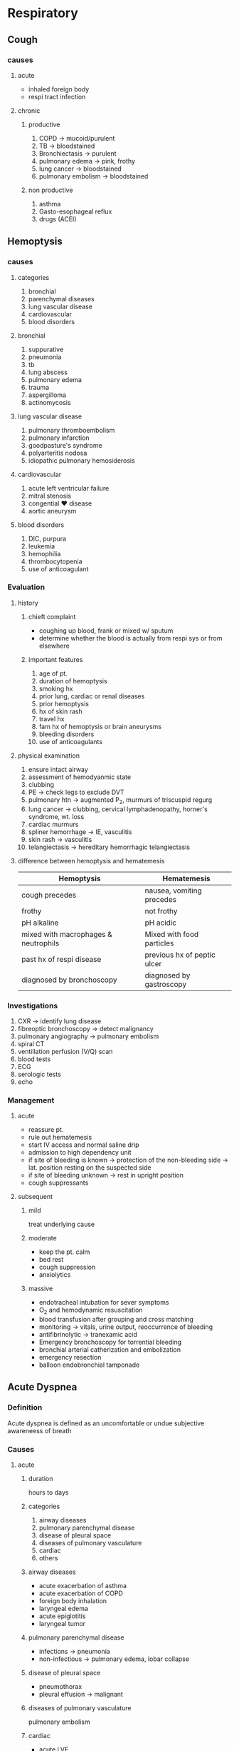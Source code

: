 * Respiratory
** Cough 

*** causes 
**** acute 
   - inhaled foreign body
   - respi tract infection
**** chronic 
***** productive 
1. COPD \to mucoid/purulent 
2. TB \to bloodstained
3. Bronchiectasis \to purulent
4. pulmonary edema \to pink, frothy
5. lung cancer \to bloodstained
6. pulmonary embolism \to bloodstained 
***** non productive 
1. asthma
2. Gasto-esophageal reflux
3. drugs (ACEI)
** Hemoptysis  
*** causes 
**** categories
1. bronchial 
2. parenchymal diseases
3. lung vascular disease
4. cardiovascular
5. blood disorders 
**** bronchial 
1. suppurative
2. pneumonia
3. tb
4. lung abscess
5. pulmonary edema
6. trauma
7. aspergilloma
8. actinomycosis
**** lung vascular disease 
1. pulmonary thromboembolism
2. pulmonary infarction
3. goodpasture's syndrome
4. polyarteritis nodosa
5. idiopathic pulmonary hemosiderosis
**** cardiovascular 
1. acute left ventricular failure
2. mitral stenosis
3. congential \heartsuit disease
4. aortic aneurysm 
**** blood disorders 
1. DIC, purpura
2. leukemia
3. hemophilia
4. thrombocytopenia
5. use of anticoagulant
*** Evaluation 
**** history 
***** chieft complaint
- coughing up blood, frank or mixed w/ sputum
- determine whether the blood is actually from respi sys or from elsewhere 
***** important features 
1. age of pt.
2. duration of hemoptysis
3. smoking hx
4. prior lung, cardiac or renal diseases
5. prior hemoptysis
6. hx of skin rash
7. travel hx
8. fam hx of hemoptysis or brain aneurysms
9. bleeding disorders
10. use of anticoagulants 
**** physical examination 
1. ensure intact airway
2. assessment of hemodyanmic state
3. clubbing
4. PE \to check legs to exclude DVT
5. pulmonary htn \to augmented P_{2}, murmurs of triscuspid regurg
6. lung cancer \to clubbing, cervical lymphadenopathy, horner's syndrome, wt. loss
7. cardiac murmurs
8. spliner hemorrhage \to IE, vasculitis
9. skin rash \to vasculitis
10. telangiectasis \to hereditary hemorrhagic telangiectasis 
**** difference between hemoptysis and hematemesis 
| Hemoptysis                           | Hematemesis                 |
|--------------------------------------+-----------------------------|
| cough precedes                       | nausea, vomiting precedes   |
| frothy                               | not frothy                  |
| pH alkaline                          | pH acidic                   |
| mixed with macrophages & neutrophils | Mixed with food particles   |
| past hx of respi disease             | previous hx of peptic ulcer |
| diagnosed by bronchoscopy            | diagnosed by gastroscopy    |
|--------------------------------------+-----------------------------|
*** Investigations 
1. CXR \to identify lung disease 
2. fibreoptic bronchoscopy \to detect malignancy 
3. pulmonary angiography \to pulmonary embolism
4. spiral CT 
5. ventillation perfusion (V/Q) scan 
6. blood tests
7. ECG
8. serologic tests
9. echo
*** Management 
**** acute 
- reassure pt.
- rule out hematemesis
- start IV access and normal saline drip
- admission to high dependency unit
- if site of bleeding is known \to protection of the non-bleeding side \to lat. position resting on the suspected side
- if site of bleeding unknown \to rest in upright position
- cough suppressants
**** subsequent 
***** mild 
treat underlying cause
***** moderate
- keep the pt. calm
- bed rest
- cough suppression
- anxiolytics 
***** massive 
- endotracheal intubation for sever symptoms
- O_{2} and hemodynamic resuscitation  
- blood transfusion after grouping and cross matching
- monitoring \to vitals, urine output, reoccurrence of bleeding
- antifibrinolytic \to tranexamic acid
- Emergency bronchoscopy for torrential bleeding
- bronchial arterial catherization and embolization
- emergency resection
- balloon endobronchial tamponade 
** Acute Dyspnea 
*** Definition 
Acute dyspnea is defined as an uncomfortable or undue subjective awareneess of breath 
*** Causes 

**** acute  
***** duration 
hours to days 

***** categories 
1. airway diseases
2. pulmonary parenchymal disease
3. disease of pleural space
4. diseases of pulmonary vasculature
5. cardiac
6. others 
***** airway diseases
- acute exacerbation of asthma
- acute exacerbation of COPD
- foreign body inhalation
- laryngeal edema
- acute epiglotitis
- laryngeal tumor 
***** pulmonary parenchymal disease 
- infections \to pneumonia
- non-infectious \to pulmonary edema, lobar collapse
***** disease of pleural space
- pneumothorax
- pleural effusion \to malignant  
***** diseases of pulmonary vasculature
pulmonary embolism
***** cardiac
- acute LVF
- cardiac tamponade 
***** others 
- psychogenic hyperventilation
- metabolic acidosis 
**** subacute 
***** duration 
days to weeks
***** categories 
1. airway diseases
2. pulmonary parenchymal diseases
3. pleural diseases
4. pulmonary vasculature
5. cardiac
6. neuromuscular 
***** airway diseases
- asathma
- COPD
- Chronic Bronchitis
- Bronchiolits obliterans
- laryngeal tumor
***** pulmonary parenchymal diseases
- tb
- sarcoidosis
- lung abscess
- carcinoma
***** pleural diseases
- pleural effusion
- diffuse pleural fibrosis 
***** pulmonary vasculature
- pulmonary vasculitis
- primary pulmonary hypertension
***** cardiac
- chf
- constrictive pericarditis
- pericardial effusion
- cardiomyopathy
***** neuromuscular 
- GBS
- myaesthenia gravis 
**** chronic 
occurs from months to years 
1. asthma
2. tb
3. COPD
4. kyphoscoliosis
5. ankylosing spondylitis
6. muscular dystrophies 
*** Management 
1. Immediate
   * reassure the pt.
   * Ensure adequate airway
   * Prop up the pt
   * Administer O_{2} 4-6L/min
   * Secure IV line and start 5% dextrose drip
2. Definitive management
** Brochiectasis 
*** Definition
- Abnormal dilatation of the bronchi
- Chronic suppurative airway infection with sputum production, progressive scarring and lung damage occur
*** Etiology 
**** Congenital                              
|-----------------------------------------|
| Cystic Fibrosis                         |
| Ciliary Dysfunction Syndromes           |
| - Primary ciliary dyskinesia            |
| - Kartageners syndrome                  |
| Primary Hypogammaglobulinemia           |
|-----------------------------------------|
**** Acquired (Children)                     
|-----------------------------------------|
| Severe infection in infancy             |
| Primary TB                              |
| Inhaled Foreign Body                    |
|-----------------------------------------|
****  Acquired (Adults)                       
|-----------------------------------------|
| Suppurative pneumonia                   |
| pulmonary TB                            |
| Allergic bronchopulmonary aspergillosis |
| Bronchial Tumors                        |
|-----------------------------------------|
*** Pathology
- Chronic inflammation damages the walls of the bronchi leading to permanent dilatation (due to destruction of elastic elements) and profuse suppuration
[[https://media.springernature.com/m685/springer-static/image/art%253A10.1038%252Fs41572-018-0042-3/MediaObjects/41572_2018_42_Fig1_HTML.png]]
[[https://epomedicine.com/wp-content/uploads/2016/02/bronchiectasis-pathogenesis.jpg]]
*** Clinical features 
**** Cough
  - chronic, daily, persistent
[[https://media.springernature.com/lw685/springer-static/image/art%253A10.1186%252Fs12890-018-0638-0/MediaObjects/12890_2018_638_Fig1_HTML.gif]]
**** Sputum
  - Copious, purulent
[[https://media.springernature.com/lw685/springer-static/image/art%253A10.1186%252Fs12890-018-0638-0/MediaObjects/12890_2018_638_Fig1_HTML.gif]]
**** pleuritic pain
    - when infection spreads to pleura
    - when segmetal collapse occurs due to retained secretions
**** Hemoptysis
    - streaks of blood common
    - larger volumes on exacerbation of infection
    - massive hemoptysis sometimes
[[https://armandoh.org/wp-content/uploads/2016/06/Sands.jpg]]
**** infective exacerbation
    - increased sputum volume with fever, malaise, anorexia
**** others
    - Halitosis
      - frequently accompanies purulent sputum
    - General debility
      - difficulty managing weight, anorexia, emotional breathlessness
*** Investigations 
**** Sputum culture
  - P. aeruginosa, S. aureus
  - Aspergillus
  - frequent cultures needed to ensure appropriate treatment of resistant bacterias
[[https://armandoh.org/wp-content/uploads/2016/06/pathogens.jpg]]
**** X-ray
Xray: tram line shadow, honey comb appearence
Advance disease : thick airway wall,cystic bronchiectatic space, with areas of pneumonic concentration and collapse
[[https://s3.amazonaws.com/static.wd7.us/3/34/Bronchiectasis-4.jpg]]
**** screen tests 
- screening tests for congenital defects
*** Management  
[[https://armandoh.org/wp-content/uploads/2016/06/Mx1.jpg]]
*** TODO Past questions
** Pulmonary Embolism 
*** Etiology
- propagation of lower limb deep vein thrombosis
- rarer
  - septic emboli (from endocarditis)
  - tumor
  - fat emboli following bone fracture

*** Risk factors 
- cigarrette smoking
- alcoholism
- bronchiectasis
- bronchial obstruction
- Immunosuppression
- IV drug abuse
- Recent Major Surgery
- Pregnancy
- Lower Limb Fractures
- Old Age
- Immobility
- Trauma
*** Clinical Features
- clinical presentation varies on number, size and distribution of emboli
- sudden onset of breathlessness
- retrosternal discomfort
- syncope
- pleuritic chest pain
- leg pain from DVT
*** Types
**** List?
1. Acute Massive PE
2. Acute Small/Medium PE
3. Chronic PE
**** Acute Massive PE
   - embolism lodges in main pulmonary artery
   - causes decreased cardiac output, acute right heart failure
**** Acute Small/Medium PE
   - occulsion of segmental pulmonary artery
**** Chronic PE
   - recurrent obstruction of microvasculature 
*** Investigations  
**** list?
1. X-ray
2. ECG
3. ABG
4. Blood D-dimer
5. CR Pulomonary Angiography (CTPA)
6. color doppler ultrasound of the leg veins
7. Echocardiography

**** X-ray 
  - Usually normal, but important in ruling out differentials
  - elevated hemidiaphragm
  - oligemia of lung field
  - various opacities
    - horizontal linear
    - wedge shaped
    - pulomnary 
  - pleural effusion (blood stained on aspiration)
  - enlarged pulmonary artery
  [[https://epomedicine.com/wp-content/uploads/2017/10/pulmonary-embolism-xray.gif]]
**** ECG 
  - also useful in ruling out differentials
  - sinus tachycardia and ant. T wave inversion
    [[https://i.pinimg.com/originals/a0/bb/7b/a0bb7b9325024553923678c362e281b2.jpg]]
**** ABG
  - reduced PaO2
  - normal/low PaCO2
**** Blood D-dimer
    - It is a fibrin degradation product, which is seen blood after fibrinolysis of blood clots
    - -ve results rules out PE
    - +ve with high risk is highly indicative of PE
    - +ve result needs doing following confirmatory tests
      - CT Pulmonary Angiogram
      - Ultrasound leg veins
      - V/Q scan (no previous hx of cardiopulmonary disease)
**** CTPA
    - first line diagnostic test
    - visual distribution and extent of emboli
    - provide alt diag
    [[https://www.researchgate.net/publication/273509634/figure/fig2/AS:324224116903943@1454312461760/CT-pulmonary-angiography-CTPA-showinga-bilateral-pulmonary-embolisms-with-clots-in.png]]
**** Color doppler ultrasound of the leg veins
    - helpful in clinical signs in limb
    - identify leg thrombus
**** Echocardiography
    - assessment of circulatory collapse
    - check for dilatation of the heart 
*** Management
+ General measures
  - oxygen supplementation
  - analgesics
    * opiates may be required, but use with caution in hypotensive
  - IV fluids to correct hypotension
*** Specific Therapy
**** components?
1. anticoagulation
2. thrombolysis
3. surgical
**** Anticoagulation
     * heparin 
       use until INR > 2
     * warfarin 
       use to achieve INR of 2-3
       contraindicated in pregnancy
**** Thrombolysis
     * acute massive PE with cardiogenic shock 
     * RV dysfunction
     * includes streptokinase, urokinase
**** Surgical
     * venacaval filters for recurrent PE, or patients under anticoagulants

*** Differentials
1. MI
2. pericardial tamponade
3. aortic dissection
4. pneumonia
5. pneumothorax
6. pulmonary hypotension 
** Cor Pulmonale
*** Definition 
Right ventricular enlargement with or without right ventricular failure due to pulmonary parenchymal disease, chest wall disease or disease of pulmonary vasculature without any cardiac disease
*** Etiology
1. Lung disease
   * asthma
   * copd
   * bronchiectasis
   * pulmonary fibrosis
2. Pulmonary Vascular Disease
   * pulmonary emboli
   * pulmonary vasculitis
   * primary pulmonary hypertension
   * ARDS
3. Thoracic Cage Abnormalities
   * kyphosis
   * scoliosis
4. Neuromuscular Disease
   * myaesthenia gravis
   * polio
5. Hypoventilation
   * sleep apnea
   * cerebrovascular diseases
*** Clinical Features 
**** Symptoms
  1. dyspnea
  2. fatigue
  3. syncope
**** signs
  1. cyanosis
  2. tachycardia
  3. raised jvp
  4. right ventricular heave
     * loud P2
     * pansystolic murmur
     * early diastolic  graham steele murmur
     * hepatomegaly and edema if in failure 
*** Investigation 
**** list?
1. CBC
2. ABG
3. Chest x ray
4. ECG
[[https://www.researchgate.net/profile/Thenappan_Thenappan/publication/224899753/figure/fig11/AS:203031309230088@1425417844228/Images-obtained-in-35-year-old-male-with-cor-pulmonale-A-S1Q3T3-pattern-noted.png]]
**** CBC
   - increased Hb and hematocrit
**** ABG
   hypoxia with(out) hypercapnia
**** Chest X Ray
   - enlarged right atrium and ventricle
   - prominent pulmonary arteries
   [[https://1.bp.blogspot.com/-tKIQVtiNT4g/V_ROpSkSeOI/AAAAAAAACww/oX7znb6rDLQVCjYvzr5tgsnxC7UCIPnwACLcB/s1600/Cor%252Bpulmonale.jpeg]]
**** ECG
   - P pulmonale
   - right axis deviation
   - right ventricular hypertrophy
   [[https://epomedicine.com/wp-content/uploads/2014/02/COPD-RVH-ECG-1.jpg]]
*** Management 
- treat the underlying cause
- treat respiratory failure
- treat cardiac failure with diuretics (furosemide)
*** TODO Differentials
** TODO Interstitial Lung Disease (Diffuse Parenchymal Lung Disease)  
*** TODO Definition 
*** TODO Etiology
*** TODO Clinical Features
*** TODO Investigations
*** TODO Management
** TODO Lung tumors
** COPD
*** Definition 
- preventable and treatable disease characterized by persistent airflow limitation that is usually progressive and associated with enhanced chronic inflammatory response in the airways and the lungs to noxious particles or gases. Includes chronic bronchitis and emphysema

*** chronic bronchitis 
cough and sputum for at least 3 consecutive months in each of 2 consecutive years
[[http://armandoh.org/wp-content/uploads/2015/11/Pathology2.jpg]]
*** Emphysema?  
Abnormal permanent enlargement of airspaces to the terminal bronchioles 
[[http://armandoh.org/wp-content/uploads/2015/11/Pathology2.jpg]]
*** Clinical Features  
**** symptoms
  - cough
  - sputum
  - breathlessness worsened with exertion
  - edema 
  - morning headaches (due to hypercapnia)
[[https://armandoh.org/wp-content/uploads/2015/11/Sands.jpg]]
**** signs
  - pulmonary 
    1. Related to CO2 retention
       * central cyanosis
       * flapping tremors
       * bounding pulse
       * warm peripheries
    2. features of cor pulmonale (RVF + pulmonary HTN)
       * peripheral edema
       * raised jvp
       * right ventricular heave  
[[https://armandoh.org/wp-content/uploads/2015/11/Sands.jpg]]
*** Investigations 
**** list?
1. chest x ray
2. ABG (hypercapnia and hypoxia)
3. CBC (increased Hb, Decreased PCV)
4. PFT
5. ECG
[[https://armandoh.org/wp-content/uploads/2015/11/Ix-and-Dx.jpg]]

**** Chest X-ray
   * increased AP diameter 
   * hyperinflation
   * large central pulmonary arteries
   * Decreased peripheral vascular markings
   * Bulla
   * Tender heart shadow
[[https://prod-images-static.radiopaedia.org/images/266487/d35992af9e42aba7d71001c13843c3_gallery.jpg]]
**** PFT
   * definitive diagnosis when post post bronchodilator FEV1/FVC < 70%
   * post bronchodilator FEV1 used to grade severity
   * incomplete improvement with brochodilators in contrast to asthma (<12%)
[[https://sketchymedicine.com/wp-content/uploads/2011/10/20111016-190214.jpg]]
**** ECG
   * right atrial and ventricular hypertrophy
   * poor regression of R wave
[[https://image.slidesharecdn.com/ecgincopd-151007203639-lva1-app6891/95/ecgekg-changes-in-copd-7-638.jpg?cb=1444250456]]
*** Differentials  
1. pneumonia
2. Upper airway obstruction
3. left ventricular failure
4. pulmonary embolism
5. lung cancer
6. chronic asthma
7. tb
8. bronchiectasis
9. CCF
*** Management  
**** Non pharmacological
   - smoking cessation
   - use of domiciliary oxygen
     * criteria => PaO2 < 55 mmHg or SaO2 < 88%
   - influenza and pneumococcal vaccination
   - dietary changes to address malnutrition and obesity
   - encourage excercise 
**** Pharmacological
   - anticholinergics => ipratropium
   - SABA => albuterol
   - inhaled steroids
   - LABA => salmeterol
   - treatment of coexisting infections with azithromycin, IV ceftriaxone
[[https://armandoh.org/wp-content/uploads/2015/11/Mx.jpg]]
**** Surgery 
   - lung volume reduction in select cases such isolated bullous disease or recurrent pneumothorax 
*** Complications 
1. cor pulmonale
2. acute exacerbation
3. respiratory failure
4. pneumothorax
5. mental status deterioration
6. osteoporosis
7. renal failure
** Asthma
*** Definition
chronic inflammatory disorder of the airways associated with airway hyper-responsiveness that leads to recurrent episodes of wheezing, breathlessness, chest tightedness and coughing, particularly at night and in the early morning 
*** Characteristics  
1. Airway hyperresponsiveness
2. Inflammatory hyperreactivity
3. Reversibility
4. Mucosal inflammation
5. bronchial musculature constriction and hypertrophy
6. excessive mucus secretions and plugging
[[https://armandoh.org/wp-content/uploads/2015/12/overview.jpg]]
*** Precipitating factors
1. Genetics
2. Allergens eg. house dust, mites and dander
3. environmental conditions, cold air, air pollution
4. occupational exposure to industrial chemicals, drugs, metals, dusts
5. Infections
6. Excercise
7. Emotional load
[[https://armandoh.org/wp-content/uploads/2015/12/RF.jpg]]
*** Clinical features
 - recurrent wheezing
 - chest tightness
 - breathlessness
 - cough
 - mucoid sputum
 - worse symptoms at night
 - prolonged expiratory phase of respiration
 - increased use of respiratory muscles
[[https://armandoh.org/wp-content/uploads/2015/12/Sands.jpg]]
*** Investigations  
**** Pulmonary function test
   - used with appropriate clinical symptoms to make definite diagnosis
   - findings
     * FEV > 12% (and 200 mL) increase with bronchodilators
     * > 20% diurnal variation on > 3 days a week for 2 weeks on PEF diary
     * FEV > 15% decrease after 6 min excercise
[[https://armandoh.org/wp-content/uploads/2015/12/Ix.jpg]]
**** Chest X-ray
   - usually normal and used to rule of out pneumonia, pneumothorax, CHF
   - may show hyperinflation, lobar collapse
   [[https://prod-images-static.radiopaedia.org/images/1990842/e9b88dcb814d71067349ba34f6089e_gallery.jpg]]
**** ABG and Peak Expiratory Flow
   - initial test for acute exacerbation 
**** Additional tests
   - CBC :: increased eosinophils
   - increaesd ige :: give anti-IgE meds (omalizumab)
   - skin prick tests
   - stimulation challenge test :: excercise, cold, histamine,
   - ECG :: to rule out RVH, cor pulmonale 

*** Differentials 
1. Upper airway obstruction (tumor, vocal cord, paralysis, orolaryngeal edema)
2. endobronchial disease (eg. foreign body aspiration, neoplasm, bronchial stenosis)
3. Left ventricular failure
4. Carcinoid tumors
5. recurrent pulmonary emboli
6. COPD
7. eosinophilic pneumonias
8. systemic vasculitis
*** Complications 
1. Bronchiectasis
2. Cor pulmonale
3. Pneumothorax
4. Arrythmias
5. Respiratory Failure
6. Atelectasis
*** Management
**** list
1. Patient Education
2. Avoidance of precipitating factors
3. Target of treatment
   - daytime symptoms less than 2 times a week
   - no night symptoms
   - no exacerbations
   - normal lung functions
   - no limitation on activities
4. Stepwise approach
**** Stepwise approach
***** Step I 
   \to occasional use of Short Acting beta agonist (SABA)
     - for patients with mild intermittent symptoms  
     - Albuterol
     - Pirbuterol
     - Levalbuterol
***** Step II 
   \to SABA + Inhaled Corticosteroids (ICS)
     Introduction of regular preventer therapy
     - low dose ICS for initial long term control
     - beclomethasone, budesonide, fluinisonide fluticasone
     - indicated in:
       + has experienced exacerbation of asthma in last 2 years
       + uses beta agonists > 3 times a week
       + reports symp > 3 times a week
       + awakened by asthma one night per week
     - less effective alternates to ICS (chromones, leukotriene receptor antagonist, theophyllines) 
***** Step III 
\to SABA + ICS + LABA
     - if patient remains poorly controlled despite regular use of ICS, consider add on therapy
     - Add LABA such as formetorol, salmeterol
***** Step IV 
\to Addition of fourth drug if poor control on moderate ICS with add on therapy
     - nasal glucocorticoid
     - leukotriene receptor antagonist
     - theophyllines
     - long acting muscarinic agents
     - slow release beta agonists
***** Step V 
\to continuous or frequent use of oral glucocorticoids
     - prednisolone thearpy in the lowest dose possible
     - single dose in the morning
***** step down
     - once under control, dose of oral or inhaled steroid must be titrated to lowest possible dose under which symptoms are under control 

** TODO Status Asthmaticus
** Pneumonia
*** Definition
- acute respiratory illness associated with recently developed radiological pulomonary shadowing that may be segmental, lobar, multilobar 
[[https://armandoh.org/wp-content/uploads/2015/11/types1.jpg]]
*** Classification 
**** By site
  * lobar => localized, with whole of one or more lobes affected
  * bronchopneumonia => diffuse, primarily affect the lobules of the lung 
**** etiology
  * bacterial
  * viral
  * protozoal
  * atypical
  * chemical
  * radiotherapy
**** basis of acquisition
  * community acquired
  * hospital acquired
  * aspiration
  * immuno-compromised

*** Community Acquired Pneumonia
**** TODO Definition
**** clinical features
***** symptoms
  - cough
    * characteristically short, painful, dry at first
    * later becomes productive and may become rusty
  - fever
    * temperature rises in a few hours, associated with chills and rigor
  - pleuritic chest pain
    * aggravated by coughing, deep breathing or moving
    * occasionally referred to shoulder or ant. abd. wall
  - confusion
  - others
    * malaise
    * anorexia
    * dyspnea
  [[https://armandoh.org/wp-content/uploads/2015/11/Sands3.jpg]]
***** signs
****** general
    * pyrexia, tachycardia, tachypnea
    * hypotension and confusion
    * upper abd. tenderness in lower lobar pneumonia
    * cyanosis
[[https://armandoh.org/wp-content/uploads/2015/11/Sands3.jpg]]
****** pulmonary
    * within 24 hours
      + decreased respiratory movements
      + pleural rub on affected side
      + fine crepitations
****** on 2nd/3rd day: appearance of signs of consolidation
      + decreased movement of affected side of chest
      + increased vocal fremitus
      + dull note over consolidated area
      + bronchial breath sounds
      + increased vocal resonance
****** in the resolution phase
      + coarse crepitations
      + parapneumonic pleural effusion
      + x-ray findings of pleural effusion
      + stony dullness  on percussion
**** curb65 scoring  
***** CURB65 Score
\to (1 pt for each feature)
    + Confusion
    + Urea > 7 mmol/L
    + Respiratory Rate > 30/min
    + Blood pressure (systolic < 90mmHg or diastolic < 60mmHg)
    + Age > 65 years
[[https://sketchymedicine.com/wp-content/uploads/2012/05/CURB65.jpg]]
***** Interpretation
      - If score is
        1. 0 or 1 :: likely suitable for home treatment
        2. 2      :: Consider hospital treatment (short stay inpatient or hospital supervised outpatient)
        3. 3 of more :: manage in hospital as severe pneumonia and assess for ICU if 4-5
**** Differentials
1. Pulmonary infarction
2. Pulmonary, pleural tb
3. Pulomary edema (can be unilateral)
4. pulmonary eosinophilia
5. malignancy (brochoalveolar cell carcinoma)
**** Management 
- Oxygen
  + administer to all patients with :: tachypnea, hypoxemia, hypotension, acidosis
  + high concentration (>35%), preferably humidified
  + Continuous Positive Airway Pressure :: if high conc O2 don't work
- Fluid Therapy
  + consider in severe illness
- Antiobiotic treatment
  + Uncomplicated CAP :: Amoxicillin 500 mg, 3 times a day orally
  + Severe CAP :: Clairithromycin 500 mg twice a day IV / Erythromycin 500 mg 4 times IV
   : plus co-amoxiclav 1.2g 3 times a day IV/ ceftriaxone 1-2g dailyIV/ cefuroxime 1.5g 3 times a day IV
   : plus Amoxicillin 1 g 4 times IV daily
   : plus flucloxacillin 2g 4 times daily IV
- Treatment of pleuritic pain
  + import to allow patient to cough and breathe normally
  + simple analgesia with NSAIDs 
- physiotherapy
[[https://armandoh.org/wp-content/uploads/2016/03/flowchart.jpg]]
**** Investigation
- Blood
  - CBC 
  - Urea and electrolytes
  - LFT
  - ESR
  - Blood culture
- Sputum
- Oropharynx swab
- Urine
- Chest X-ray
  - lobar consolidation with parapneumonic effusion
    [[https://upload.wikimedia.org/wikipedia/commons/8/81/Chest_radiograph_in_influensa_and_H_influenzae%252C_posteroanterior%252C_annotated.jpg]]
- thoracocentesis  
[[https://armandoh.org/wp-content/uploads/2016/03/ix.jpg]]
**** Risk factors 
1) cigarrete smoking
2) URTI
3) Alcohol
4) Glucocorticoid therapy
5) Old age
6) HIV
7) Indoor air pollution
**** Indications to refer to ICU
1. CURB65 of 4-5
2. persistent hypoxia
3. progressive hypercapnia
4. severe acidosis
5. circulatory shock
6. reduced consciousness
** Tuberculosis
*** risk factors 
**** pt. related
1. age (children > adults > elderly)
2. first gen immigrants from high prevalence regions
3. close contacts of pt. with smear +ve pulmonary TB
4. overcrowding
5. chest radiographic evidence of self healed TB
6. primary infection < 1 year prev.
7. smoking 
**** associated diseases
1. immunosuppresion (HIV, Anti-TNF therapy, corticosteroids, cytotoxic agents)
2. malignancy (lymphoma and leukemia)
3. type I DM
4. chronic renal failure
5. silicosis
6. GI diseases assoc. w/ malnutrition
7. deficiency of Vit A or Vit D
8. recent measles 
*** primary pulmonary Tb 

**** definition 
infection of a previously uninfected (tuberculin -ve)
**** features 
***** components?
- infection (4-8 weeks)
- Disease
- Hypersensitivity 
***** infection 
- influenza like
- primary complex
- skin test conversion 
***** 
**** findings 
- results from an initial infection with tubercle bacili
- localised to middle and lower lung zones
- lesion usually peripheral and assoc w/ hilar or paratracheal lymph node enlargement
- lesion heals spontaneously and may later be seen as a small calcified nodule \to ghon's lesions
- ghon's complex \to ghon's focus + Hilar LN 
[[https://oncohemakey.com/wp-content/uploads/2016/08/C4-FF3.gif]]
**** progression to clinical illness?  
- clinical illness develops in immunocompromised pt.
- pleural effusion \to tubercular empyema
- necrosis and acute cavitation of the primary lesion \to progressive primary TB
- bloodstream dissemination
**** natural history 
|---------------------+---------------------------------------------------------|
| Time from infection | manifestations                                          |
|---------------------+---------------------------------------------------------|
| 3-8 weeks           | primary complex, +ve tuberculin test                    |
| 3-6 months          | meningeal, miliary and pleural disease                  |
| Up to 3 years       | GI, bone, and joint, and lymph node disease             |
| Around 8 years      | Renal Tract Disease                                     |
| From 3 years onward | Post primary desease due to reactivation or reinfection |
|---------------------+---------------------------------------------------------|
*** post primary pulmonary tb  

**** definition 
- exogenous ('new'infection) or endogenous (reactivation of a dormant primary lesion) infection in a person who has been sensitized by earlier exposure
- characteristically occures in the apex of an upper lobe \to O_{2} tension favors survival of the strictly aerobic organism like ours truly M. tb 
**** clinical features  
1. majority \to asymp
2. early tb \to nonspecific \to fever, night sweats, weight loss, anorexia and lethargy
3. cough with purulent sputum assoc. w/ hemoptysis
4. pleuritic chest pain \to seen in pt. w/ subpleural lesions  

*** systemic presentation of extrapulmonary tb 

**** pic
[[https://img.grepmed.com/uploads/5278/infectiousdiseases-symptoms-tuberculosis-diagnosis-extrapulmonary-original.jpeg]]

*** Diagnosis 

**** specimen
1. Pulmonary 
   - sputum (induce with hypertonic saline if pt. not expectorating)
   - bronchoscopy with washing or Bronchoalveolar Lavage (BAL)
   - Gastric washing (for kids)
2. Extrapulmonary 
   - fluid examination \to
     + cerebrospinal
     + ascitic
     + pleural
     + pericardial
     + jt
   - tissue biopsy \to bone marrow, liver 
**** diagnostic tests
- tuberculin skin test
- stains
  - ziehl-neelsen
  - auramine fluorescence
- nucleic acid amplification \to PCR
- Culture
  - Solid media (lol) \to L{\"o}wenstein-jensen
  - liquid media (hehe) \to MGIT
- Pleural fluid \to adenosine deaminase
**** baseline blood tests
 - CBC
 - CRP
 - ESR
 - Urea
 - Electrolytes
** Pleural effusion 
*** definition 
- accumulation of serous fluid within the pleural space
[[https://o.quizlet.com/quauQSvuE0yYVpUYMlthbg_b.png]]
*** Causes 
**** categories?
1. Transudative
2. Exudative
**** Transudative
***** define?
pleural fluid accumulation as a result of either \uparrow hydrostatic pressure or \downarrow osmotic pressure 
***** causes?
1. chf
2. nephrotic syndrome
3. liver failure
4. constrictive pericarditis
5. myxoedema (hypothyroidism)
6. malnutrition
7. SVC syndrome
8. atelectasis
**** Exudative
***** define?
\uparrow microvascular permeability due to disease of the pleural surface itself or injury in adjacent lung 
***** causes?
(@PTB CAPSULE)
1. Pneumonia
2. Tuberculosis
3. Bronchogenic Carcinoma
4. Connective Tissue Disorders (RA, SLE)
5. Absestos related benign pleural effusion
6. Pleural mesothelioma
7. Subdiaphragmatic disorders (subphrenic abscess, pancreatitis)
8. Uremia
9. Lymphoma
10. Lymphadenitis  
11. Pulmonary Infarction (remember as enfarction for mnemonic lol)
**** hemothorax
(@ABC PLANT)
1. Anticoagulant therapy
2. Bleeding diathesis
3. Chest Trauma
4. Pulmonary infarction
5. Lymphoma and leukemia
6. Acute Hemorrhagic pancreatitis
7. Neoplasm
8. Tubercular effusion 
*** clinical features  
**** symptoms
- dry cough
- pleural pain 
- insidious onset breathlessness
- pt. prefers to lie on affected side 
**** signs  
***** inspection 
- tachypnea
- \downarrow chest movements on the affected side
***** palpation 
- shift of trachea and mediastinum (apex beat) to the affected side
- reduction in expansion on the affected side
- fullness of chest, bulging of intercostal spaces
- markedly \downarrow vocal fremitus
***** percussion  
- affected side \to stony dull 
***** auscultation 
- absent breath sound and vocal resonance
- crackles above effusion (bronchial breath sounds at margin)
*** Investigations 
**** list?
1. CXR
2. Thoracocentesis
3. pleural biopsy
4. CT scan
5. USG 
6. Others
   - sputum 
   - Blood \to TC, DC, ESR, protein, sugar LDH, amylase 
   - Mantoux test
   - Lymph node biopsy 
**** CXR

***** overview
[[https://image.slidesharecdn.com/radiopresentation-111013222804-phpapp01/95/chest-radiograph-for-interns-41-728.jpg?cb=1318601880]]
***** PA view 
- can detect 200 mL fluid
- [[https://image.slidesharecdn.com/pleuraleffusion-150502014611-conversion-gate01/95/pleural-effusionxray-findings-11-638.jpg?cb=1430531243]] 
***** lat. decubtius view 
- if pt. cannot stand
- can detect 100 mL fluid
- [[https://image.slidesharecdn.com/pleuraleffusion-150502014611-conversion-gate01/95/pleural-effusionxray-findings-12-638.jpg?cb=1430531243]]
  
***** AP view 
- done in bed ridden pt
- shows ground glass appearance 

**** Thoracocentesis

***** procedure
[[https://i0.wp.com/rnspeak.com/wp-content/uploads/2015/04/thoracentesis-nursing-responsibilities.jpg]]
- site: mid scapular or posterior axillary line (6-10 cm lateral to spine), and one to two intercostal spaces below the highest level of the effusion.
  
***** findings?
- may suggest empyema or chylothorax by appearance
- blood stained \to malignancy, infarction, traumatic tap
- biochemical analysis \to exudative or transudative

***** light's criteria 
- pleural fluid / serum protein > 0.5
- pleural fluid LDH / serum LDH > 0.6
- pleural fluid > 200 U/L

***** interpretation of light's criteria? 
- pleural fluid is exudative if one or more criteria met 
**** USG 
- most accurate at measure volume of fluid
- can detect as little as 50 mL fluid
- used to guide thoracentesis and pleural biopsy 

**** pleural biopsy  
under guidance of USG/CT, most accurate test for pleural tb 

**** CT 
more sensitive than x ray, distinguishes between benign from malignant pleural disease

*** Management

**** list? 
1. bed rest
2. therapeutic pleural aspiration \to to palliate breathlessness
3. treat underlying cause
4. chest tube insertion
5. pleurodesis \to removal of pleural space in malingnant effusion  
  
**** therapeutic pleural aspiration 

***** indications
1. large effusion upto clavicle
2. cardiac or respiratory difficulties 
3. secondary infection of effusion
4. if effusion doesn't get absorbed spontaneously even after tb treatment 
**** chest tube insertion 

***** procedure 
[[https://i.pinimg.com/originals/6b/a5/a0/6ba5a0d3c6355a4763c7c9b8634d294e.jpg]]

***** indications  
1. pleural fluid pH > 7.2
2. pleural fluid LDH > 1000U/L
3. pleural fluid glucose < 50% of plasma glucose
4. +ve gram's stain on culture or empyema
5. rapid reaccumulation 

**** transudative pleural effusion  
- treat underlying cause
- therapeutic pleural aspiration if massive effusion causes dyspnea 

**** tb pleural effusion 
- anti-tb chemotherapy
- prednisolone 40 mg daily orally for 1-2 months if large effusion
  - promotes rapid absorption of fluid
  - obviates the need for further aspiration
  - may prevent fibrosis 

**** parapneumonic effusion  
- uncomplicated \to resolve spontaneously
- complication (frank pus in pleural fluid) \to chest tube drainage 
**** malignant effusion  
- usually reaccumulate rapidly
- drain all fluid via an intercostal tube
-  pleurodesis
*** Complications 
1. Thickened Pleura
2. Empyema thoracis
3. Compression collapse of lungs
4. Cardio-respi difficulties
5. Acute pulmonary edema
6. Hydropneumothorax 
*** Differentials
1. pneumonic consolidation
2. thickened pleura
3. Bronchogenic carcinoma
4. Pericardial effusion
5. Subphrenic abscess 
